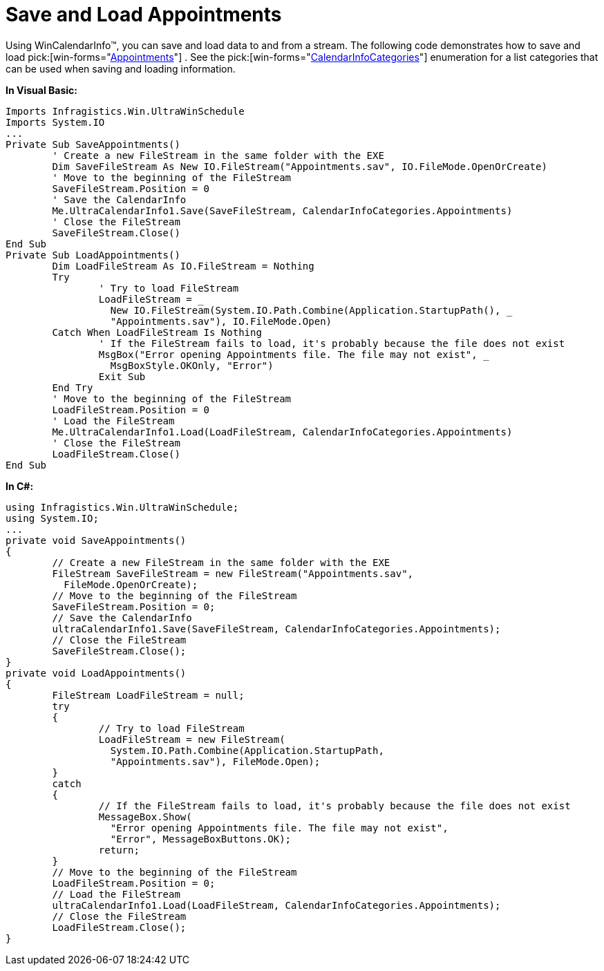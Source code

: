 ﻿////

|metadata|
{
    "name": "wincalendarinfo-save-and-load-appointments",
    "controlName": ["WinCalendarInfo"],
    "tags": ["Data Binding","Sample Data Source"],
    "guid": "{04881FD4-2A1E-4B2C-880C-613BD3541559}",  
    "buildFlags": [],
    "createdOn": "2005-07-07T00:00:00Z"
}
|metadata|
////

= Save and Load Appointments

Using WinCalendarInfo™, you can save and load data to and from a stream. The following code demonstrates how to save and load  pick:[win-forms="link:{ApiPlatform}win.ultrawinschedule{ApiVersion}~infragistics.win.ultrawinschedule.appointment.html[Appointments]"] . See the  pick:[win-forms="link:{ApiPlatform}win.ultrawinschedule{ApiVersion}~infragistics.win.ultrawinschedule.calendarinfocategories.html[CalendarInfoCategories]"]  enumeration for a list categories that can be used when saving and loading information.

*In Visual Basic:*

----
Imports Infragistics.Win.UltraWinSchedule
Imports System.IO
...
Private Sub SaveAppointments()
	' Create a new FileStream in the same folder with the EXE
	Dim SaveFileStream As New IO.FileStream("Appointments.sav", IO.FileMode.OpenOrCreate)
	' Move to the beginning of the FileStream
	SaveFileStream.Position = 0
	' Save the CalendarInfo
	Me.UltraCalendarInfo1.Save(SaveFileStream, CalendarInfoCategories.Appointments)
	' Close the FileStream
	SaveFileStream.Close()
End Sub
Private Sub LoadAppointments()
	Dim LoadFileStream As IO.FileStream = Nothing
	Try
		' Try to load FileStream
		LoadFileStream = _
		  New IO.FileStream(System.IO.Path.Combine(Application.StartupPath(), _
		  "Appointments.sav"), IO.FileMode.Open)
	Catch When LoadFileStream Is Nothing
		' If the FileStream fails to load, it's probably because the file does not exist 
		MsgBox("Error opening Appointments file. The file may not exist", _
		  MsgBoxStyle.OKOnly, "Error")
		Exit Sub
	End Try
	' Move to the beginning of the FileStream 
	LoadFileStream.Position = 0
	' Load the FileStream 
	Me.UltraCalendarInfo1.Load(LoadFileStream, CalendarInfoCategories.Appointments)
	' Close the FileStream 
	LoadFileStream.Close()
End Sub
----

*In C#:*

----
using Infragistics.Win.UltraWinSchedule;
using System.IO;
...
private void SaveAppointments()
{
	// Create a new FileStream in the same folder with the EXE
	FileStream SaveFileStream = new FileStream("Appointments.sav", 
	  FileMode.OpenOrCreate);
	// Move to the beginning of the FileStream
	SaveFileStream.Position = 0;
	// Save the CalendarInfo
	ultraCalendarInfo1.Save(SaveFileStream, CalendarInfoCategories.Appointments);
	// Close the FileStream
	SaveFileStream.Close();
}
private void LoadAppointments()
{
	FileStream LoadFileStream = null;
	try
	{
		// Try to load FileStream
		LoadFileStream = new FileStream( 
		  System.IO.Path.Combine(Application.StartupPath, 
		  "Appointments.sav"), FileMode.Open);
	}
	catch 
	{
		// If the FileStream fails to load, it's probably because the file does not exist
		MessageBox.Show(
		  "Error opening Appointments file. The file may not exist", 
		  "Error", MessageBoxButtons.OK);
		return;
	}
	// Move to the beginning of the FileStream
	LoadFileStream.Position = 0;
	// Load the FileStream
	ultraCalendarInfo1.Load(LoadFileStream, CalendarInfoCategories.Appointments);
	// Close the FileStream
	LoadFileStream.Close();
}
----